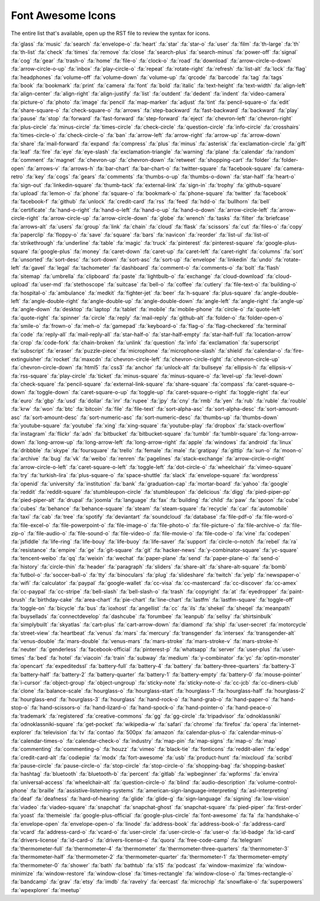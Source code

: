 Font Awesome Icons
++++++++++++++++++
The entire list that's available, open up the RST file to review the syntax for icons.

:fa:`glass`
:fa:`music`
:fa:`search`
:fa:`envelope-o`
:fa:`heart`
:fa:`star`
:fa:`star-o`
:fa:`user`
:fa:`film`
:fa:`th-large`
:fa:`th`
:fa:`th-list`
:fa:`check`
:fa:`times`
:fa:`remove`
:fa:`close`
:fa:`search-plus`
:fa:`search-minus`
:fa:`power-off`
:fa:`signal`
:fa:`cog`
:fa:`gear`
:fa:`trash-o`
:fa:`home`
:fa:`file-o`
:fa:`clock-o`
:fa:`road`
:fa:`download`
:fa:`arrow-circle-o-down`
:fa:`arrow-circle-o-up`
:fa:`inbox`
:fa:`play-circle-o`
:fa:`repeat`
:fa:`rotate-right`
:fa:`refresh`
:fa:`list-alt`
:fa:`lock`
:fa:`flag`
:fa:`headphones`
:fa:`volume-off`
:fa:`volume-down`
:fa:`volume-up`
:fa:`qrcode`
:fa:`barcode`
:fa:`tag`
:fa:`tags`
:fa:`book`
:fa:`bookmark`
:fa:`print`
:fa:`camera`
:fa:`font`
:fa:`bold`
:fa:`italic`
:fa:`text-height`
:fa:`text-width`
:fa:`align-left`
:fa:`align-center`
:fa:`align-right`
:fa:`align-justify`
:fa:`list`
:fa:`outdent`
:fa:`dedent`
:fa:`indent`
:fa:`video-camera`
:fa:`picture-o`
:fa:`photo`
:fa:`image`
:fa:`pencil`
:fa:`map-marker`
:fa:`adjust`
:fa:`tint`
:fa:`pencil-square-o`
:fa:`edit`
:fa:`share-square-o`
:fa:`check-square-o`
:fa:`arrows`
:fa:`step-backward`
:fa:`fast-backward`
:fa:`backward`
:fa:`play`
:fa:`pause`
:fa:`stop`
:fa:`forward`
:fa:`fast-forward`
:fa:`step-forward`
:fa:`eject`
:fa:`chevron-left`
:fa:`chevron-right`
:fa:`plus-circle`
:fa:`minus-circle`
:fa:`times-circle`
:fa:`check-circle`
:fa:`question-circle`
:fa:`info-circle`
:fa:`crosshairs`
:fa:`times-circle-o`
:fa:`check-circle-o`
:fa:`ban`
:fa:`arrow-left`
:fa:`arrow-right`
:fa:`arrow-up`
:fa:`arrow-down`
:fa:`share`
:fa:`mail-forward`
:fa:`expand`
:fa:`compress`
:fa:`plus`
:fa:`minus`
:fa:`asterisk`
:fa:`exclamation-circle`
:fa:`gift`
:fa:`leaf`
:fa:`fire`
:fa:`eye`
:fa:`eye-slash`
:fa:`exclamation-triangle`
:fa:`warning`
:fa:`plane`
:fa:`calendar`
:fa:`random`
:fa:`comment`
:fa:`magnet`
:fa:`chevron-up`
:fa:`chevron-down`
:fa:`retweet`
:fa:`shopping-cart`
:fa:`folder`
:fa:`folder-open`
:fa:`arrows-v`
:fa:`arrows-h`
:fa:`bar-chart`
:fa:`bar-chart-o`
:fa:`twitter-square`
:fa:`facebook-square`
:fa:`camera-retro`
:fa:`key`
:fa:`cogs`
:fa:`gears`
:fa:`comments`
:fa:`thumbs-o-up`
:fa:`thumbs-o-down`
:fa:`star-half`
:fa:`heart-o`
:fa:`sign-out`
:fa:`linkedin-square`
:fa:`thumb-tack`
:fa:`external-link`
:fa:`sign-in`
:fa:`trophy`
:fa:`github-square`
:fa:`upload`
:fa:`lemon-o`
:fa:`phone`
:fa:`square-o`
:fa:`bookmark-o`
:fa:`phone-square`
:fa:`twitter`
:fa:`facebook`
:fa:`facebook-f`
:fa:`github`
:fa:`unlock`
:fa:`credit-card`
:fa:`rss`
:fa:`feed`
:fa:`hdd-o`
:fa:`bullhorn`
:fa:`bell`
:fa:`certificate`
:fa:`hand-o-right`
:fa:`hand-o-left`
:fa:`hand-o-up`
:fa:`hand-o-down`
:fa:`arrow-circle-left`
:fa:`arrow-circle-right`
:fa:`arrow-circle-up`
:fa:`arrow-circle-down`
:fa:`globe`
:fa:`wrench`
:fa:`tasks`
:fa:`filter`
:fa:`briefcase`
:fa:`arrows-alt`
:fa:`users`
:fa:`group`
:fa:`link`
:fa:`chain`
:fa:`cloud`
:fa:`flask`
:fa:`scissors`
:fa:`cut`
:fa:`files-o`
:fa:`copy`
:fa:`paperclip`
:fa:`floppy-o`
:fa:`save`
:fa:`square`
:fa:`bars`
:fa:`navicon`
:fa:`reorder`
:fa:`list-ul`
:fa:`list-ol`
:fa:`strikethrough`
:fa:`underline`
:fa:`table`
:fa:`magic`
:fa:`truck`
:fa:`pinterest`
:fa:`pinterest-square`
:fa:`google-plus-square`
:fa:`google-plus`
:fa:`money`
:fa:`caret-down`
:fa:`caret-up`
:fa:`caret-left`
:fa:`caret-right`
:fa:`columns`
:fa:`sort`
:fa:`unsorted`
:fa:`sort-desc`
:fa:`sort-down`
:fa:`sort-asc`
:fa:`sort-up`
:fa:`envelope`
:fa:`linkedin`
:fa:`undo`
:fa:`rotate-left`
:fa:`gavel`
:fa:`legal`
:fa:`tachometer`
:fa:`dashboard`
:fa:`comment-o`
:fa:`comments-o`
:fa:`bolt`
:fa:`flash`
:fa:`sitemap`
:fa:`umbrella`
:fa:`clipboard`
:fa:`paste`
:fa:`lightbulb-o`
:fa:`exchange`
:fa:`cloud-download`
:fa:`cloud-upload`
:fa:`user-md`
:fa:`stethoscope`
:fa:`suitcase`
:fa:`bell-o`
:fa:`coffee`
:fa:`cutlery`
:fa:`file-text-o`
:fa:`building-o`
:fa:`hospital-o`
:fa:`ambulance`
:fa:`medkit`
:fa:`fighter-jet`
:fa:`beer`
:fa:`h-square`
:fa:`plus-square`
:fa:`angle-double-left`
:fa:`angle-double-right`
:fa:`angle-double-up`
:fa:`angle-double-down`
:fa:`angle-left`
:fa:`angle-right`
:fa:`angle-up`
:fa:`angle-down`
:fa:`desktop`
:fa:`laptop`
:fa:`tablet`
:fa:`mobile`
:fa:`mobile-phone`
:fa:`circle-o`
:fa:`quote-left`
:fa:`quote-right`
:fa:`spinner`
:fa:`circle`
:fa:`reply`
:fa:`mail-reply`
:fa:`github-alt`
:fa:`folder-o`
:fa:`folder-open-o`
:fa:`smile-o`
:fa:`frown-o`
:fa:`meh-o`
:fa:`gamepad`
:fa:`keyboard-o`
:fa:`flag-o`
:fa:`flag-checkered`
:fa:`terminal`
:fa:`code`
:fa:`reply-all`
:fa:`mail-reply-all`
:fa:`star-half-o`
:fa:`star-half-empty`
:fa:`star-half-full`
:fa:`location-arrow`
:fa:`crop`
:fa:`code-fork`
:fa:`chain-broken`
:fa:`unlink`
:fa:`question`
:fa:`info`
:fa:`exclamation`
:fa:`superscript`
:fa:`subscript`
:fa:`eraser`
:fa:`puzzle-piece`
:fa:`microphone`
:fa:`microphone-slash`
:fa:`shield`
:fa:`calendar-o`
:fa:`fire-extinguisher`
:fa:`rocket`
:fa:`maxcdn`
:fa:`chevron-circle-left`
:fa:`chevron-circle-right`
:fa:`chevron-circle-up`
:fa:`chevron-circle-down`
:fa:`html5`
:fa:`css3`
:fa:`anchor`
:fa:`unlock-alt`
:fa:`bullseye`
:fa:`ellipsis-h`
:fa:`ellipsis-v`
:fa:`rss-square`
:fa:`play-circle`
:fa:`ticket`
:fa:`minus-square`
:fa:`minus-square-o`
:fa:`level-up`
:fa:`level-down`
:fa:`check-square`
:fa:`pencil-square`
:fa:`external-link-square`
:fa:`share-square`
:fa:`compass`
:fa:`caret-square-o-down`
:fa:`toggle-down`
:fa:`caret-square-o-up`
:fa:`toggle-up`
:fa:`caret-square-o-right`
:fa:`toggle-right`
:fa:`eur`
:fa:`euro`
:fa:`gbp`
:fa:`usd`
:fa:`dollar`
:fa:`inr`
:fa:`rupee`
:fa:`jpy`
:fa:`cny`
:fa:`rmb`
:fa:`yen`
:fa:`rub`
:fa:`ruble`
:fa:`rouble`
:fa:`krw`
:fa:`won`
:fa:`btc`
:fa:`bitcoin`
:fa:`file`
:fa:`file-text`
:fa:`sort-alpha-asc`
:fa:`sort-alpha-desc`
:fa:`sort-amount-asc`
:fa:`sort-amount-desc`
:fa:`sort-numeric-asc`
:fa:`sort-numeric-desc`
:fa:`thumbs-up`
:fa:`thumbs-down`
:fa:`youtube-square`
:fa:`youtube`
:fa:`xing`
:fa:`xing-square`
:fa:`youtube-play`
:fa:`dropbox`
:fa:`stack-overflow`
:fa:`instagram`
:fa:`flickr`
:fa:`adn`
:fa:`bitbucket`
:fa:`bitbucket-square`
:fa:`tumblr`
:fa:`tumblr-square`
:fa:`long-arrow-down`
:fa:`long-arrow-up`
:fa:`long-arrow-left`
:fa:`long-arrow-right`
:fa:`apple`
:fa:`windows`
:fa:`android`
:fa:`linux`
:fa:`dribbble`
:fa:`skype`
:fa:`foursquare`
:fa:`trello`
:fa:`female`
:fa:`male`
:fa:`gratipay`
:fa:`gittip`
:fa:`sun-o`
:fa:`moon-o`
:fa:`archive`
:fa:`bug`
:fa:`vk`
:fa:`weibo`
:fa:`renren`
:fa:`pagelines`
:fa:`stack-exchange`
:fa:`arrow-circle-o-right`
:fa:`arrow-circle-o-left`
:fa:`caret-square-o-left`
:fa:`toggle-left`
:fa:`dot-circle-o`
:fa:`wheelchair`
:fa:`vimeo-square`
:fa:`try`
:fa:`turkish-lira`
:fa:`plus-square-o`
:fa:`space-shuttle`
:fa:`slack`
:fa:`envelope-square`
:fa:`wordpress`
:fa:`openid`
:fa:`university`
:fa:`institution`
:fa:`bank`
:fa:`graduation-cap`
:fa:`mortar-board`
:fa:`yahoo`
:fa:`google`
:fa:`reddit`
:fa:`reddit-square`
:fa:`stumbleupon-circle`
:fa:`stumbleupon`
:fa:`delicious`
:fa:`digg`
:fa:`pied-piper-pp`
:fa:`pied-piper-alt`
:fa:`drupal`
:fa:`joomla`
:fa:`language`
:fa:`fax`
:fa:`building`
:fa:`child`
:fa:`paw`
:fa:`spoon`
:fa:`cube`
:fa:`cubes`
:fa:`behance`
:fa:`behance-square`
:fa:`steam`
:fa:`steam-square`
:fa:`recycle`
:fa:`car`
:fa:`automobile`
:fa:`taxi`
:fa:`cab`
:fa:`tree`
:fa:`spotify`
:fa:`deviantart`
:fa:`soundcloud`
:fa:`database`
:fa:`file-pdf-o`
:fa:`file-word-o`
:fa:`file-excel-o`
:fa:`file-powerpoint-o`
:fa:`file-image-o`
:fa:`file-photo-o`
:fa:`file-picture-o`
:fa:`file-archive-o`
:fa:`file-zip-o`
:fa:`file-audio-o`
:fa:`file-sound-o`
:fa:`file-video-o`
:fa:`file-movie-o`
:fa:`file-code-o`
:fa:`vine`
:fa:`codepen`
:fa:`jsfiddle`
:fa:`life-ring`
:fa:`life-bouy`
:fa:`life-buoy`
:fa:`life-saver`
:fa:`support`
:fa:`circle-o-notch`
:fa:`rebel`
:fa:`ra`
:fa:`resistance`
:fa:`empire`
:fa:`ge`
:fa:`git-square`
:fa:`git`
:fa:`hacker-news`
:fa:`y-combinator-square`
:fa:`yc-square`
:fa:`tencent-weibo`
:fa:`qq`
:fa:`weixin`
:fa:`wechat`
:fa:`paper-plane`
:fa:`send`
:fa:`paper-plane-o`
:fa:`send-o`
:fa:`history`
:fa:`circle-thin`
:fa:`header`
:fa:`paragraph`
:fa:`sliders`
:fa:`share-alt`
:fa:`share-alt-square`
:fa:`bomb`
:fa:`futbol-o`
:fa:`soccer-ball-o`
:fa:`tty`
:fa:`binoculars`
:fa:`plug`
:fa:`slideshare`
:fa:`twitch`
:fa:`yelp`
:fa:`newspaper-o`
:fa:`wifi`
:fa:`calculator`
:fa:`paypal`
:fa:`google-wallet`
:fa:`cc-visa`
:fa:`cc-mastercard`
:fa:`cc-discover`
:fa:`cc-amex`
:fa:`cc-paypal`
:fa:`cc-stripe`
:fa:`bell-slash`
:fa:`bell-slash-o`
:fa:`trash`
:fa:`copyright`
:fa:`at`
:fa:`eyedropper`
:fa:`paint-brush`
:fa:`birthday-cake`
:fa:`area-chart`
:fa:`pie-chart`
:fa:`line-chart`
:fa:`lastfm`
:fa:`lastfm-square`
:fa:`toggle-off`
:fa:`toggle-on`
:fa:`bicycle`
:fa:`bus`
:fa:`ioxhost`
:fa:`angellist`
:fa:`cc`
:fa:`ils`
:fa:`shekel`
:fa:`sheqel`
:fa:`meanpath`
:fa:`buysellads`
:fa:`connectdevelop`
:fa:`dashcube`
:fa:`forumbee`
:fa:`leanpub`
:fa:`sellsy`
:fa:`shirtsinbulk`
:fa:`simplybuilt`
:fa:`skyatlas`
:fa:`cart-plus`
:fa:`cart-arrow-down`
:fa:`diamond`
:fa:`ship`
:fa:`user-secret`
:fa:`motorcycle`
:fa:`street-view`
:fa:`heartbeat`
:fa:`venus`
:fa:`mars`
:fa:`mercury`
:fa:`transgender`
:fa:`intersex`
:fa:`transgender-alt`
:fa:`venus-double`
:fa:`mars-double`
:fa:`venus-mars`
:fa:`mars-stroke`
:fa:`mars-stroke-v`
:fa:`mars-stroke-h`
:fa:`neuter`
:fa:`genderless`
:fa:`facebook-official`
:fa:`pinterest-p`
:fa:`whatsapp`
:fa:`server`
:fa:`user-plus`
:fa:`user-times`
:fa:`bed`
:fa:`hotel`
:fa:`viacoin`
:fa:`train`
:fa:`subway`
:fa:`medium`
:fa:`y-combinator`
:fa:`yc`
:fa:`optin-monster`
:fa:`opencart`
:fa:`expeditedssl`
:fa:`battery-full`
:fa:`battery-4`
:fa:`battery`
:fa:`battery-three-quarters`
:fa:`battery-3`
:fa:`battery-half`
:fa:`battery-2`
:fa:`battery-quarter`
:fa:`battery-1`
:fa:`battery-empty`
:fa:`battery-0`
:fa:`mouse-pointer`
:fa:`i-cursor`
:fa:`object-group`
:fa:`object-ungroup`
:fa:`sticky-note`
:fa:`sticky-note-o`
:fa:`cc-jcb`
:fa:`cc-diners-club`
:fa:`clone`
:fa:`balance-scale`
:fa:`hourglass-o`
:fa:`hourglass-start`
:fa:`hourglass-1`
:fa:`hourglass-half`
:fa:`hourglass-2`
:fa:`hourglass-end`
:fa:`hourglass-3`
:fa:`hourglass`
:fa:`hand-rock-o`
:fa:`hand-grab-o`
:fa:`hand-paper-o`
:fa:`hand-stop-o`
:fa:`hand-scissors-o`
:fa:`hand-lizard-o`
:fa:`hand-spock-o`
:fa:`hand-pointer-o`
:fa:`hand-peace-o`
:fa:`trademark`
:fa:`registered`
:fa:`creative-commons`
:fa:`gg`
:fa:`gg-circle`
:fa:`tripadvisor`
:fa:`odnoklassniki`
:fa:`odnoklassniki-square`
:fa:`get-pocket`
:fa:`wikipedia-w`
:fa:`safari`
:fa:`chrome`
:fa:`firefox`
:fa:`opera`
:fa:`internet-explorer`
:fa:`television`
:fa:`tv`
:fa:`contao`
:fa:`500px`
:fa:`amazon`
:fa:`calendar-plus-o`
:fa:`calendar-minus-o`
:fa:`calendar-times-o`
:fa:`calendar-check-o`
:fa:`industry`
:fa:`map-pin`
:fa:`map-signs`
:fa:`map-o`
:fa:`map`
:fa:`commenting`
:fa:`commenting-o`
:fa:`houzz`
:fa:`vimeo`
:fa:`black-tie`
:fa:`fonticons`
:fa:`reddit-alien`
:fa:`edge`
:fa:`credit-card-alt`
:fa:`codiepie`
:fa:`modx`
:fa:`fort-awesome`
:fa:`usb`
:fa:`product-hunt`
:fa:`mixcloud`
:fa:`scribd`
:fa:`pause-circle`
:fa:`pause-circle-o`
:fa:`stop-circle`
:fa:`stop-circle-o`
:fa:`shopping-bag`
:fa:`shopping-basket`
:fa:`hashtag`
:fa:`bluetooth`
:fa:`bluetooth-b`
:fa:`percent`
:fa:`gitlab`
:fa:`wpbeginner`
:fa:`wpforms`
:fa:`envira`
:fa:`universal-access`
:fa:`wheelchair-alt`
:fa:`question-circle-o`
:fa:`blind`
:fa:`audio-description`
:fa:`volume-control-phone`
:fa:`braille`
:fa:`assistive-listening-systems`
:fa:`american-sign-language-interpreting`
:fa:`asl-interpreting`
:fa:`deaf`
:fa:`deafness`
:fa:`hard-of-hearing`
:fa:`glide`
:fa:`glide-g`
:fa:`sign-language`
:fa:`signing`
:fa:`low-vision`
:fa:`viadeo`
:fa:`viadeo-square`
:fa:`snapchat`
:fa:`snapchat-ghost`
:fa:`snapchat-square`
:fa:`pied-piper`
:fa:`first-order`
:fa:`yoast`
:fa:`themeisle`
:fa:`google-plus-official`
:fa:`google-plus-circle`
:fa:`font-awesome`
:fa:`fa`
:fa:`handshake-o`
:fa:`envelope-open`
:fa:`envelope-open-o`
:fa:`linode`
:fa:`address-book`
:fa:`address-book-o`
:fa:`address-card`
:fa:`vcard`
:fa:`address-card-o`
:fa:`vcard-o`
:fa:`user-circle`
:fa:`user-circle-o`
:fa:`user-o`
:fa:`id-badge`
:fa:`id-card`
:fa:`drivers-license`
:fa:`id-card-o`
:fa:`drivers-license-o`
:fa:`quora`
:fa:`free-code-camp`
:fa:`telegram`
:fa:`thermometer-full`
:fa:`thermometer-4`
:fa:`thermometer`
:fa:`thermometer-three-quarters`
:fa:`thermometer-3`
:fa:`thermometer-half`
:fa:`thermometer-2`
:fa:`thermometer-quarter`
:fa:`thermometer-1`
:fa:`thermometer-empty`
:fa:`thermometer-0`
:fa:`shower`
:fa:`bath`
:fa:`bathtub`
:fa:`s15`
:fa:`podcast`
:fa:`window-maximize`
:fa:`window-minimize`
:fa:`window-restore`
:fa:`window-close`
:fa:`times-rectangle`
:fa:`window-close-o`
:fa:`times-rectangle-o`
:fa:`bandcamp`
:fa:`grav`
:fa:`etsy`
:fa:`imdb`
:fa:`ravelry`
:fa:`eercast`
:fa:`microchip`
:fa:`snowflake-o`
:fa:`superpowers`
:fa:`wpexplorer`
:fa:`meetup`
